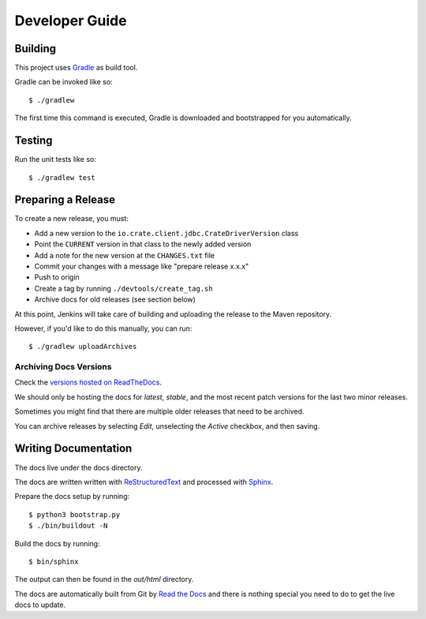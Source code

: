 ===============
Developer Guide
===============

Building
========

This project uses Gradle_ as build tool.

Gradle can be invoked like so::

    $ ./gradlew

The first time this command is executed, Gradle is downloaded and bootstrapped
for you automatically.

Testing
=======

Run the unit tests like so::

    $ ./gradlew test

Preparing a Release
===================

To create a new release, you must:

- Add a new version to the ``io.crate.client.jdbc.CrateDriverVersion`` class

- Point the ``CURRENT`` version in that class to the newly added version

- Add a note for the new version at the ``CHANGES.txt`` file

- Commit your changes with a message like "prepare release x.x.x"

- Push to origin

- Create a tag by running ``./devtools/create_tag.sh``

- Archive docs for old releases (see section below)

At this point, Jenkins will take care of building and uploading the release to
the Maven repository.

However, if you'd like to do this manually, you can run::

    $ ./gradlew uploadArchives

Archiving Docs Versions
-----------------------

Check the `versions hosted on ReadTheDocs`_.

We should only be hosting the docs for `latest`, `stable`, and the most recent
patch versions for the last two minor releases.

Sometimes you might find that there are multiple older releases that need to be
archived.

You can archive releases by selecting *Edit*, unselecting the *Active*
checkbox, and then saving.

Writing Documentation
=====================

The docs live under the docs directory.

The docs are written written with ReStructuredText_ and processed with Sphinx_.

Prepare the docs setup by running::

  $ python3 bootstrap.py
  $ ./bin/buildout -N

Build the docs by running::

  $ bin/sphinx

The output can then be found in the `out/html` directory.

The docs are automatically built from Git by `Read the Docs`_ and there is
nothing special you need to do to get the live docs to update.

.. _Gradle: https://gradle.org/
.. _ReStructuredText: http://docutils.sourceforge.net/rst.html
.. _Sphinx: http://sphinx-doc.org/
.. _Read the Docs: http://readthedocs.org/
.. _versions hosted on ReadTheDocs: https://readthedocs.org/projects/crate-jdbc/versions/
